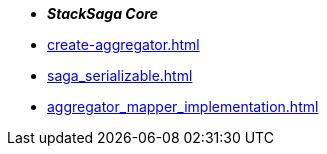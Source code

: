 * *_StackSaga Core_*
* xref:create-aggregator.adoc[]
* xref:saga_serializable.adoc[]
* xref:aggregator_mapper_implementation.adoc[]


